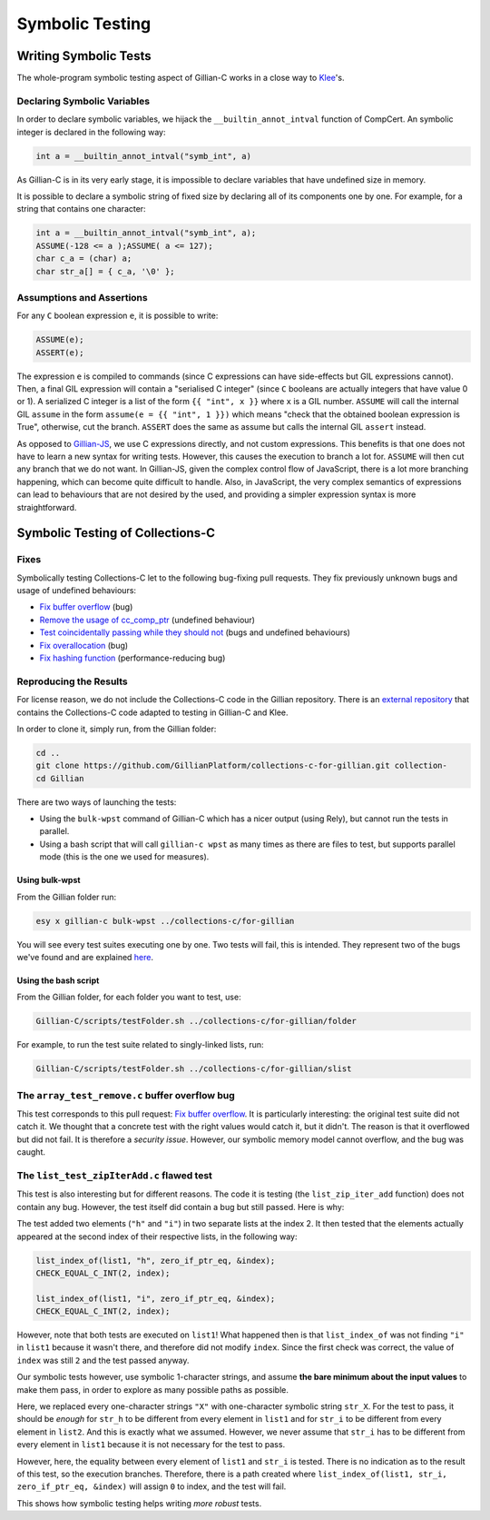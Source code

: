 Symbolic Testing
================

Writing Symbolic Tests
----------------------

The whole-program symbolic testing aspect of Gillian-C works in a close way to `Klee <https://klee.github.io>`_'s.

Declaring Symbolic Variables
^^^^^^^^^^^^^^^^^^^^^^^^^^^^

In order to declare symbolic variables, we hijack the ``__builtin_annot_intval`` function of CompCert. An symbolic integer is declared in the following way:

.. code-block:: c

   int a = __builtin_annot_intval("symb_int", a)

As Gillian-C is in its very early stage, it is impossible to declare variables that have undefined size in memory.

It is possible to declare a symbolic string of fixed size by declaring all of its components one by one. For example, for a string that contains one character:

.. code-block:: c

   int a = __builtin_annot_intval("symb_int", a);
   ASSUME(-128 <= a );ASSUME( a <= 127);
   char c_a = (char) a;
   char str_a[] = { c_a, '\0' };

Assumptions and Assertions
^^^^^^^^^^^^^^^^^^^^^^^^^^

For any ``C`` boolean expression ``e``, it is possible to write:

.. code-block:: c

   ASSUME(e);
   ASSERT(e);

The expression ``e`` is compiled to commands (since C expressions can have side-effects but GIL expressions cannot).
Then, a final GIL expression will contain a "serialised C integer" (since ``C`` booleans are actually integers that have value 0 or 1).
A serialized C integer is a list of the form ``{{ "int", x }}`` where ``x`` is a GIL number.
``ASSUME`` will call the internal GIL ``assume`` in the form ``assume(e = {{ "int", 1 }})`` which means "check that the obtained boolean expression is True", otherwise, cut the branch.
``ASSERT`` does the same as assume but calls the internal GIL ``assert`` instead.

As opposed to `Gillian-JS <../JavaScript/stest#assumptions-and-assertions>`_, we use C expressions directly, and not custom expressions. This benefits is that one does not have to learn a new syntax for writing tests. However, this causes the execution to branch a lot for. ``ASSUME`` will then cut any branch that we do not want. In Gillian-JS, given the complex control flow of JavaScript, there is a lot more branching happening, which can become quite difficult to handle. Also, in JavaScript, the very complex semantics of expressions can lead to behaviours that are not desired by the used, and providing a simpler expression syntax is more straightforward.

Symbolic Testing of Collections-C
---------------------------------

Fixes
^^^^^

Symbolically testing Collections-C let to the following bug-fixing pull requests. They fix previously unknown bugs and usage of undefined behaviours:

- `Fix buffer overflow <https://github.com/srdja/Collections-C/pull/119>`_ (bug)
- `Remove the usage of cc_comp_ptr <https://github.com/srdja/Collections-C/pull/122>`_ (undefined behaviour)
- `Test coincidentally passing while they should not <https://github.com/srdja/Collections-C/pull/123>`_ (bugs and undefined behaviours)
- `Fix overallocation <https://github.com/srdja/Collections-C/pull/125>`_ (bug)
- `Fix hashing function <https://github.com/srdja/Collections-C/pull/126>`_ (performance-reducing bug)

Reproducing the Results
^^^^^^^^^^^^^^^^^^^^^^^

For license reason, we do not include the Collections-C code in the Gillian repository.
There is an `external repository <https://github.com/GillianPlatform/collections-c-for-gillian>`_ that contains the Collections-C code adapted to testing in Gillian-C and Klee.

In order to clone it, simply run, from the Gillian folder:

.. code-block:: bash

   cd ..
   git clone https://github.com/GillianPlatform/collections-c-for-gillian.git collection-
   cd Gillian

There are two ways of launching the tests:

- Using the ``bulk-wpst`` command of Gillian-C which has a nicer output (using Rely), but cannot run the tests in parallel.
- Using a bash script that will call ``gillian-c wpst`` as many times as there are files to test, but supports parallel mode (this is the one we used for measures).

Using bulk-wpst
"""""""""""""""

From the Gillian folder run:

.. code-block:: bash

   esy x gillian-c bulk-wpst ../collections-c/for-gillian

You will see every test suites executing one by one. Two tests will fail, this is intended. They represent two of the bugs we've found and are explained `here <#bug-tests>`_.

Using the bash script
"""""""""""""""""""""

From the Gillian folder, for each folder you want to test, use:

.. code-block:: bash

   Gillian-C/scripts/testFolder.sh ../collections-c/for-gillian/folder

For example, to run the test suite related to singly-linked lists, run:

.. code-block:: bash

   Gillian-C/scripts/testFolder.sh ../collections-c/for-gillian/slist

The ``array_test_remove.c`` buffer overflow bug
^^^^^^^^^^^^^^^^^^^^^^^^^^^^^^^^^^^^^^^^^^^^^^^

This test corresponds to this pull request: `Fix buffer overflow <https://github.com/srdja/Collections-C/pull/119>`_.
It is particularly interesting: the original test suite did not catch it. We thought that a concrete test with the right values would catch it, but it didn't. The reason is that it overflowed but did not fail. It is therefore a *security issue*. However, our symbolic memory model cannot overflow, and the bug was caught.

The ``list_test_zipIterAdd.c`` flawed test
^^^^^^^^^^^^^^^^^^^^^^^^^^^^^^^^^^^^^^^^^^

This test is also interesting but for different reasons. The code it is testing (the ``list_zip_iter_add`` function) does not contain any bug.
However, the test itself did contain a bug but still passed. Here is why:

The test added two elements (``"h"`` and ``"i"``) in two separate lists at the index 2. It then tested that the elements actually appeared at the second index of their respective lists, in the following way:

.. code-block:: c

   list_index_of(list1, "h", zero_if_ptr_eq, &index);
   CHECK_EQUAL_C_INT(2, index);
   
   list_index_of(list1, "i", zero_if_ptr_eq, &index);
   CHECK_EQUAL_C_INT(2, index);

However, note that both tests are executed on ``list1``! What happened then is that ``list_index_of`` was not finding ``"i"`` in ``list1`` because it wasn't there, and therefore did not modify ``index``. Since the first check was correct, the value of ``index`` was still ``2`` and the test passed anyway.

Our symbolic tests however, use symbolic 1-character strings, and assume **the bare minimum about the input values** to make them pass, in order to explore as many possible paths as possible.

Here, we replaced every one-character strings ``"X"`` with one-character symbolic string ``str_X``. For the test to pass, it should be *enough* for ``str_h`` to be different from every element in ``list1`` and for ``str_i`` to be different from every element in ``list2``. And this is exactly what we assumed. However, we never assume that ``str_i`` has to be different from every element in ``list1`` because it is not necessary for the test to pass.

However, here, the equality between every element of ``list1`` and ``str_i`` is tested. There is no indication as to the result of this test, so the execution branches. Therefore, there is a path created where ``list_index_of(list1, str_i, zero_if_ptr_eq, &index)`` will assign ``0`` to index, and the test will fail.

This shows how symbolic testing helps writing *more robust* tests.

